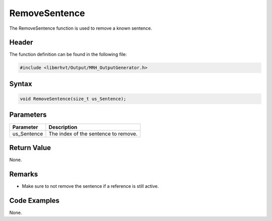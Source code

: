RemoveSentence
==============
The RemoveSentence function is used to remove a known sentence.

Header
------
The function definition can be found in the following file:

.. code-block:: c

    #include <libmrhvt/Output/MRH_OutputGenerator.h>


Syntax
------
.. code-block:: c

    void RemoveSentence(size_t us_Sentence);


Parameters
----------
.. list-table::
    :header-rows: 1

    * - Parameter
      - Description
    * - us_Sentence
      - The index of the sentence to remove.
      

Return Value
------------
None.

Remarks
-------
* Make sure to not remove the sentence if a reference is 
  still active.

Code Examples
-------------
None.